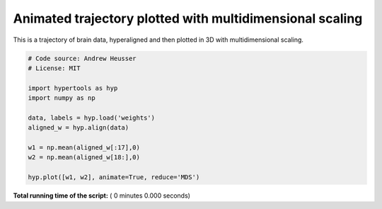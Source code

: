 

.. _sphx_glr_auto_examples_animate_MDS.py:


=============================
Animated trajectory plotted with multidimensional scaling
=============================

This is a trajectory of brain data, hyperaligned and then plotted in 3D
with multidimensional scaling.



.. code-block:: python


    # Code source: Andrew Heusser
    # License: MIT

    import hypertools as hyp
    import numpy as np

    data, labels = hyp.load('weights')
    aligned_w = hyp.align(data)

    w1 = np.mean(aligned_w[:17],0)
    w2 = np.mean(aligned_w[18:],0)

    hyp.plot([w1, w2], animate=True, reduce='MDS')

**Total running time of the script:** ( 0 minutes  0.000 seconds)



.. only :: html

 .. container:: sphx-glr-footer


  .. container:: sphx-glr-download

     :download:`Download Python source code: animate_MDS.py <animate_MDS.py>`



  .. container:: sphx-glr-download

     :download:`Download Jupyter notebook: animate_MDS.ipynb <animate_MDS.ipynb>`


.. only:: html

 .. rst-class:: sphx-glr-signature

    `Gallery generated by Sphinx-Gallery <https://sphinx-gallery.readthedocs.io>`_

